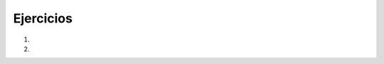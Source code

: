 ..  Copyright (C)  Brad Miller, David Ranum, Jeffrey Elkner, Peter Wentworth, Allen B. Downey, Chris
    Meyers, and Dario Mitchell.  Permission is granted to copy, distribute
    and/or modify this document under the terms of the GNU Free Documentation
    License, Version 1.3 or any later version published by the Free Software
    Foundation; with Invariant Sections being Forward, Prefaces, and
    Contributor List, no Front-Cover Texts, and no Back-Cover Texts.  A copy of
    the license is included in the section entitled "GNU Free Documentation
    License".

.. qnum::
   :prefix: tuples-7-
   :start: 1

Ejercicios
-----------

#.

    .. tabbed:: q1

        .. tab:: Question

           .. actex:: ac12_7_1

              Complete el lado izquierdo de la línea 7 para que el siguiente código se ejecute sin error
              ~~~~
              def circleInfo(r):
                  """ Return (circumference, area) of a circle of radius r """
                  c = 2 * 3.14159 * r
                  a = 3.14159 * r * r
                  return c, a

               = circleInfo(10) 
              print("area is " + str(area))
              print("circumference is " + str(circ))

#.

    .. tabbed:: q2

        .. tab:: Question

           .. actex:: ac12_7_2

              Use un bucle for para imprimir el apellido, el año de nacimiento y la ciudad de cada una de las personas. (Hay varias formas de hacer esto. ¡Pruebe un código y vea qué sucede!)
              ~~~~

              julia = ("Julia", "Roberts", 1967, "Duplicity", 2009, "Actress", "Atlanta, Georgia")
              claude = ("Claude", "Shannon", 1916, "A Mathematical Theory of Communication", 1948, "Mathematician", "Petoskey, Michigan")
              alan = ("Alan", "Turing", 1912, "Computing machinery and intelligence", 1950, "Mathematician", "London, England")
    
              people = [julia, claude, alan]

    
